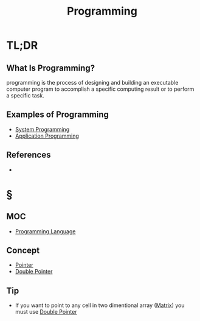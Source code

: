 #+TITLE: Programming
#+STARTUP: overview
#+ROAM_TAGS: software programming concept
#+CREATED: [2021-05-30 Paz]
#+LAST_MODIFIED: [2021-05-30 Paz 22:57]

* TL;DR
** What Is Programming?
programming is the process of designing and building an executable computer program to accomplish a specific computing result or to perform a specific task.
# * Why Is Programming Important?
# * When To Use Programming?
# * How To Use Programming?
** Examples of Programming
:PROPERTIES:
:ID:       24c5612e-2c0b-4a7c-84ac-1a5501fe61fe
:END:
- [[file:20210530224513-concept.org][System Programming]]
- [[file:20210530230027-concept.org][Application Programming]]

** References
+

* §
** MOC
- [[file:20210530223821-concept.org][Programming Language]]
# ** Claim
** Concept
:PROPERTIES:
:ID:       84abacaa-bbd2-416d-88af-c54b9e024882
:END:
- [[file:20210606140743-concept.org][Pointer]]
- [[file:20210606140812-concept.org][Double Pointer]]
# ** Anecdote
# *** Story
# *** Stat
# *** Study
# *** Chart
# ** Name
# *** Place
# *** People
# *** Event
# *** Date
** Tip
:PROPERTIES:
:ID:       18a8eaad-bb65-444d-8852-6aad6c6025f6
:END:
- If you want to point to any cell in two dimentional array ([[file:20210606141134-concept.org][Matrix]]) you must use [[file:20210606140812-concept.org][Double Pointer]]

# ** Howto
